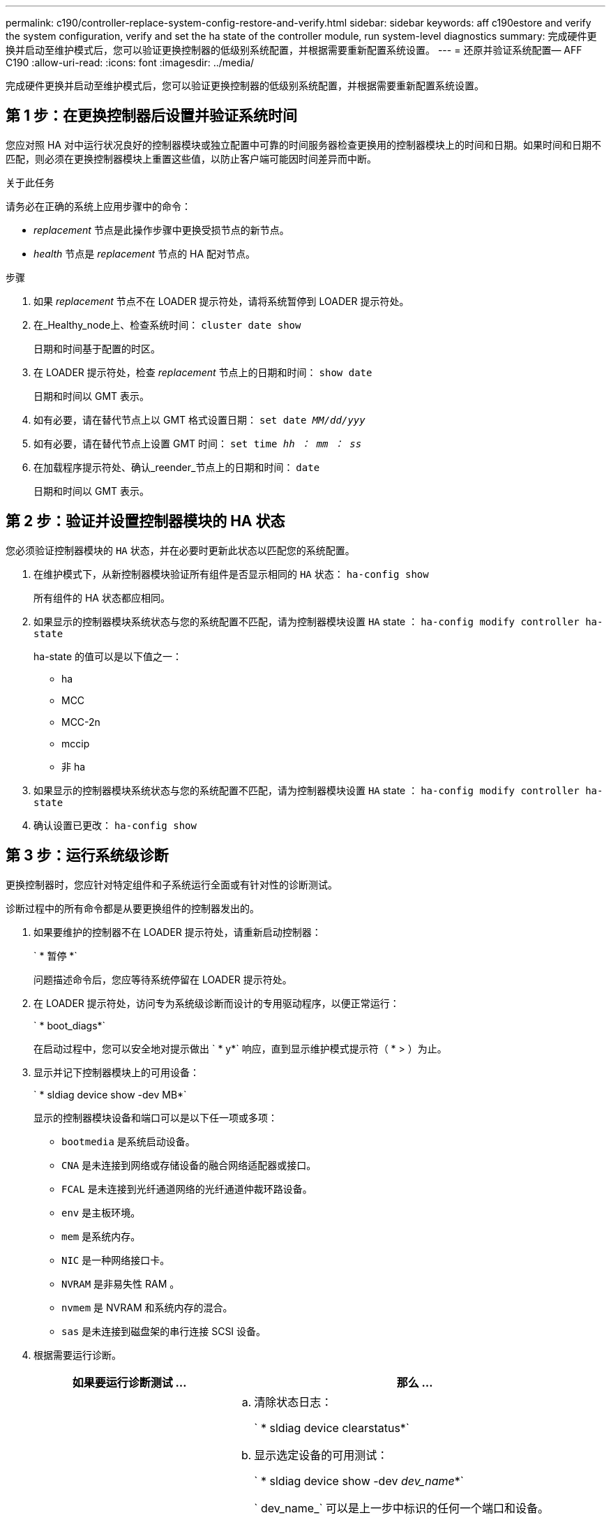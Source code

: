 ---
permalink: c190/controller-replace-system-config-restore-and-verify.html 
sidebar: sidebar 
keywords: aff c190estore and verify the system configuration, verify and set the ha state of the controller module, run system-level diagnostics 
summary: 完成硬件更换并启动至维护模式后，您可以验证更换控制器的低级别系统配置，并根据需要重新配置系统设置。 
---
= 还原并验证系统配置— AFF C190
:allow-uri-read: 
:icons: font
:imagesdir: ../media/


[role="lead"]
完成硬件更换并启动至维护模式后，您可以验证更换控制器的低级别系统配置，并根据需要重新配置系统设置。



== 第 1 步：在更换控制器后设置并验证系统时间

您应对照 HA 对中运行状况良好的控制器模块或独立配置中可靠的时间服务器检查更换用的控制器模块上的时间和日期。如果时间和日期不匹配，则必须在更换控制器模块上重置这些值，以防止客户端可能因时间差异而中断。

.关于此任务
请务必在正确的系统上应用步骤中的命令：

* _replacement_ 节点是此操作步骤中更换受损节点的新节点。
* _health_ 节点是 _replacement_ 节点的 HA 配对节点。


.步骤
. 如果 _replacement_ 节点不在 LOADER 提示符处，请将系统暂停到 LOADER 提示符处。
. 在_Healthy_node上、检查系统时间： `cluster date show`
+
日期和时间基于配置的时区。

. 在 LOADER 提示符处，检查 _replacement_ 节点上的日期和时间： `show date`
+
日期和时间以 GMT 表示。

. 如有必要，请在替代节点上以 GMT 格式设置日期： `set date _MM/dd/yyy_`
. 如有必要，请在替代节点上设置 GMT 时间： `set time _hh ： mm ： ss_`
. 在加载程序提示符处、确认_reender_节点上的日期和时间： `date`
+
日期和时间以 GMT 表示。





== 第 2 步：验证并设置控制器模块的 HA 状态

您必须验证控制器模块的 `HA` 状态，并在必要时更新此状态以匹配您的系统配置。

. 在维护模式下，从新控制器模块验证所有组件是否显示相同的 `HA` 状态： `ha-config show`
+
所有组件的 HA 状态都应相同。

. 如果显示的控制器模块系统状态与您的系统配置不匹配，请为控制器模块设置 `HA` state ： `ha-config modify controller ha-state`
+
ha-state 的值可以是以下值之一：

+
** ha
** MCC
** MCC-2n
** mccip
** 非 ha


. 如果显示的控制器模块系统状态与您的系统配置不匹配，请为控制器模块设置 `HA` state ： `ha-config modify controller ha-state`
. 确认设置已更改： `ha-config show`




== 第 3 步：运行系统级诊断

更换控制器时，您应针对特定组件和子系统运行全面或有针对性的诊断测试。

诊断过程中的所有命令都是从要更换组件的控制器发出的。

. 如果要维护的控制器不在 LOADER 提示符处，请重新启动控制器：
+
` * 暂停 *`

+
问题描述命令后，您应等待系统停留在 LOADER 提示符处。

. 在 LOADER 提示符处，访问专为系统级诊断而设计的专用驱动程序，以便正常运行：
+
` * boot_diags*`

+
在启动过程中，您可以安全地对提示做出 ` * y*` 响应，直到显示维护模式提示符（ * > ）为止。

. 显示并记下控制器模块上的可用设备：
+
` * sldiag device show -dev MB*`

+
显示的控制器模块设备和端口可以是以下任一项或多项：

+
** `bootmedia` 是系统启动设备。
** `CNA` 是未连接到网络或存储设备的融合网络适配器或接口。
** `FCAL` 是未连接到光纤通道网络的光纤通道仲裁环路设备。
** `env` 是主板环境。
** `mem` 是系统内存。
** `NIC` 是一种网络接口卡。
** `NVRAM` 是非易失性 RAM 。
** `nvmem` 是 NVRAM 和系统内存的混合。
** `sas` 是未连接到磁盘架的串行连接 SCSI 设备。


. 根据需要运行诊断。
+
[cols="1,2"]
|===
| 如果要运行诊断测试 ... | 那么 ... 


 a| 
各个组件
 a| 
.. 清除状态日志：
+
` * sldiag device clearstatus*`

.. 显示选定设备的可用测试：
+
` * sldiag device show -dev _dev_name_*`

+
` dev_name_` 可以是上一步中标识的任何一个端口和设备。

.. 检查输出，如果适用，仅选择要运行的测试：
+
` * sldiag device modify -dev _dev_name_ -Selection only*`

+
仅限``选择`会禁用您不想对设备运行的所有其他测试。

.. 运行选定测试：
+
` * sldiag device run -dev _dev_name_*`

+
测试完成后，将显示以下消息：

+
[listing]
----
*> <SLDIAG:_ALL_TESTS_COMPLETED>
----
.. 验证测试是否未失败：
+
` * sldiag device status -dev _dev_name_ -long -state failed*`

+
如果没有测试失败，则系统级诊断会返回到提示符，或者会列出因测试组件而导致的失败的完整状态。





 a| 
同时包含多个组件
 a| 
.. 查看上述操作步骤输出中已启用和已禁用的设备，并确定要同时运行的设备。
.. 列出设备的各个测试：
+
` * sldiag device show -dev _dev_name_*`

.. 检查输出，如果适用，仅选择要运行的测试：
+
` * sldiag device modify -dev _dev_name_ -Selection only*`

+
-Selection 仅会禁用不希望对设备运行的所有其他测试。

.. 验证测试是否已修改：
+
` * sldiag device show*`

.. 对要同时运行的每个设备重复这些子步骤。
.. 对所有设备运行诊断：
+
` * sldiag 设备运行`

+

NOTE: 开始运行诊断程序后，请勿添加或修改条目。

+
测试完成后，将显示以下消息：

+
[listing]
----
*> <SLDIAG:_ALL_TESTS_COMPLETED>
----
.. 验证控制器上是否没有硬件问题：
+
` * sldiag device status -long -state failed*`

+
如果没有测试失败，则系统级诊断会返回到提示符，或者会列出因测试组件而导致的失败的完整状态。



|===
. 根据上一步的结果继续操作。
+
[cols="1,2"]
|===
| 如果系统级诊断测试 ... | 那么 ... 


 a| 
已完成，无任何故障
 a| 
.. 清除状态日志：
+
` * sldiag device clearstatus*`

.. 验证是否已清除日志：
+
` * sldiag device status*`

+
此时将显示以下默认响应：

+
[listing]
----
SLDIAG: No log messages are present.
----
.. 退出维护模式：
+
` * 暂停 *`

+
系统将显示 LOADER 提示符。

+
您已完成系统级诊断。





 a| 
导致某些测试失败
 a| 
确定问题的发生原因。

.. 退出维护模式：
+
` * 暂停 *`

.. 执行完全关闭，然后断开电源。
.. 验证您是否已遵循在运行系统级诊断时确定的所有注意事项，缆线是否已牢固连接以及硬件组件是否已正确安装在存储系统中。
.. 重新连接电源，然后打开存储系统的电源。
.. 重新运行系统级诊断测试。


|===

